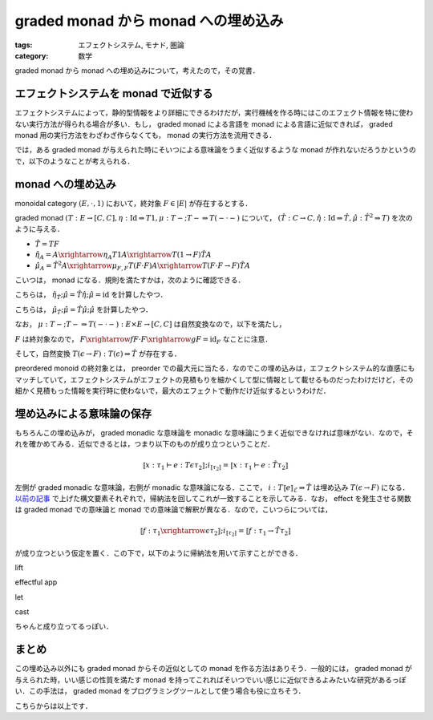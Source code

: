 graded monad から monad への埋め込み
====================================

:tags: エフェクトシステム, モナド, 圏論
:category: 数学

graded monad から monad への埋め込みについて，考えたので，その覚書．

エフェクトシステムを monad で近似する
-------------------------------------

エフェクトシステムによって，静的型情報をより詳細にできるわけだが，実行機械を作る時にはこのエフェクト情報を特に使わない実行方法が得られる場合が多い．もし， graded monad による言語を monad による言語に近似できれば， graded monad 用の実行方法をわざわざ作らなくても， monad の実行方法を流用できる．

では，ある graded monad が与えられた時にそいつによる意味論をうまく近似するような monad が作れないだろうかというので，以下のようなことが考えられる．

monad への埋め込み
------------------

monoidal category :math:`(E, \cdot, 1)` において，終対象 :math:`F \in |E|` が存在するとする．

graded monad :math:`(T: E \to [C, C], \eta: \mathrm{Id} \Rightarrow T 1, \mu: T - ; T - \Rightarrow T (- \cdot -)` について， :math:`(\hat{T}: C \to C, \hat{\eta}: \mathrm{Id} \Rightarrow \hat{T}, \hat{\mu}: \hat{T}^2 \Rightarrow T)` を次のように与える．

* :math:`\hat{T} = T F`
* :math:`\hat{\eta}_A = A \xrightarrow{\eta_A} T 1 A \xrightarrow{T (1 \to F)} \hat{T} A`
* :math:`\hat{\mu}_A = \hat{T}^2 A \xrightarrow{\mu_{F,F}} T (F \cdot F) A \xrightarrow{T (F \cdot F \to F)} \hat{T} A`

こいつは， monad になる．規則を満たすかは，次のように確認できる．

.. image:: {attach}graded-monad-to-monad/monad-coherence-identity.png
  :alt: monad の identity について，計算している図式．
  :align: center

こちらは， :math:`\hat{\eta}_{\hat{T}}; \hat{\mu} = \hat{T} \hat{\eta}; \hat{\mu} = \mathrm{id}` を計算したやつ．

.. image:: {attach}graded-monad-to-monad/monad-coherence-assoc.png
  :alt: monad の associativity について，計算している図式．
  :align: center

こちらは， :math:`\hat{\mu}_{\hat{T}}; \hat{\mu} = \hat{T} \hat{\mu}; \hat{\mu}` を計算したやつ．

なお， :math:`\mu: T -; T - \Rightarrow T (- \cdot -): E \times E \to [C, C]` は自然変換なので，以下を満たし，

.. image:: {attach}graded-monad-to-monad/lax-monoidal-functor-naturality.png
  :alt: (T(e1 -> d1); T(e2 -> d2)); \mu^{d1,d2} = \mu^{e1,e2}; T(e1 \cdot e2 -> d1 \cdot d2)
  :align: center

:math:`F` は終対象なので， :math:`F \xrightarrow{f} F \cdot F \xrightarrow{g} F = \mathrm{id}_F` なことに注意．

そして，自然変換 :math:`T(\epsilon \to F): T(\epsilon) \Rightarrow \hat{T}` が存在する．

preordered monoid の終対象とは， preorder での最大元に当たる．なのでこの埋め込みは，エフェクトシステム的な直感にもマッチしていて，エフェクトシステムがエフェクトの見積もりを細かくして型に情報として載せるものだったわけだけど，その細かく見積もった情報を実行時に使わないで，最大のエフェクトで動作だけ近似するというわけだ．

埋め込みによる意味論の保存
--------------------------

もちろんこの埋め込みが， graded monadic な意味論を monadic な意味論にうまく近似できなければ意味がない．なので，それを確かめてみる．近似できるとは，つまり以下のものが成り立つということだ．

.. math::

  ⟦x: \tau_1 \vdash e: T \epsilon \tau_2⟧; i_{⟦\tau_2⟧} = ⟦x: \tau_1 \vdash e: \hat{T} \tau_2⟧

左側が graded monadic な意味論，右側が monadic な意味論になる．ここで， :math:`i: T ⟦e⟧_{\mathcal{E}} \Rightarrow \hat{T}` は埋め込み :math:`T(\epsilon \to F)` になる． `以前の記事 <../graded-monad-and-effects/#lax-monoidal-functor>`_ で上げた構文要素それぞれで，帰納法を回してこれが一致することを示してみる．なお， effect を発生させる関数は graded monad での意味論と monad での意味論で解釈が異なる．なので，こいつらについては，

.. math::

  ⟦f: \tau_1 \xrightarrow{\epsilon} \tau_2⟧; i_{⟦\tau_2⟧} = ⟦f: \tau_1 \to \hat{T} \tau_2⟧

が成り立つという仮定を置く．この下で，以下のように帰納法を用いて示すことができる．

lift
  .. image:: {attach}graded-monad-to-monad/embed-correct-lift.png
    :alt: lift 構文についてのチェック
    :align: center

effectful app
  .. image:: {attach}graded-monad-to-monad/embed-correct-effectful-app.png
    :alt: effectful app 構文についてのチェック
    :align: center

let
  .. image:: {attach}graded-monad-to-monad/embed-correct-let.png
    :alt: let 構文についてのチェック
    :align: center

cast
  .. image:: {attach}graded-monad-to-monad/embed-correct-cast.png
    :alt: cast 構文についてのチェック
    :align: center

ちゃんと成り立ってるっぽい．

まとめ
------

この埋め込み以外にも graded monad からその近似としての monad を作る方法はありそう．一般的には， graded monad が与えられた時，いい感じの性質を満たす monad を持ってこれればそいつでいい感じに近似できるよみたいな研究があるっぽい．この手法は， graded monad をプログラミングツールとして使う場合も役に立ちそう．

こちらからは以上です．
